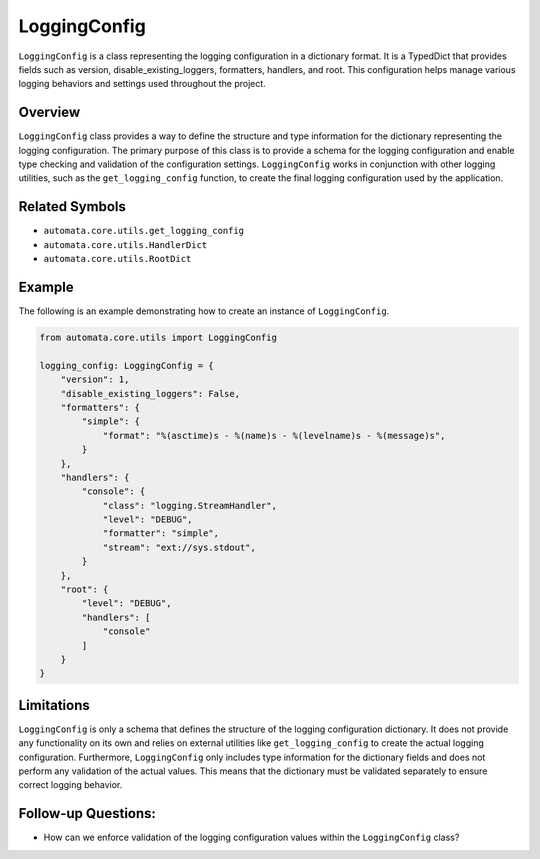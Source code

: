 LoggingConfig
=============

``LoggingConfig`` is a class representing the logging configuration in a
dictionary format. It is a TypedDict that provides fields such as
version, disable_existing_loggers, formatters, handlers, and root. This
configuration helps manage various logging behaviors and settings used
throughout the project.

Overview
--------

``LoggingConfig`` class provides a way to define the structure and type
information for the dictionary representing the logging configuration.
The primary purpose of this class is to provide a schema for the logging
configuration and enable type checking and validation of the
configuration settings. ``LoggingConfig`` works in conjunction with
other logging utilities, such as the ``get_logging_config`` function, to
create the final logging configuration used by the application.

Related Symbols
---------------

-  ``automata.core.utils.get_logging_config``
-  ``automata.core.utils.HandlerDict``
-  ``automata.core.utils.RootDict``

Example
-------

The following is an example demonstrating how to create an instance of
``LoggingConfig``.

.. code:: python

   from automata.core.utils import LoggingConfig

   logging_config: LoggingConfig = {
       "version": 1,
       "disable_existing_loggers": False,
       "formatters": {
           "simple": {
               "format": "%(asctime)s - %(name)s - %(levelname)s - %(message)s",
           }
       },
       "handlers": {
           "console": {
               "class": "logging.StreamHandler",
               "level": "DEBUG",
               "formatter": "simple",
               "stream": "ext://sys.stdout",
           }
       },
       "root": {
           "level": "DEBUG",
           "handlers": [
               "console"
           ]
       }
   }

Limitations
-----------

``LoggingConfig`` is only a schema that defines the structure of the
logging configuration dictionary. It does not provide any functionality
on its own and relies on external utilities like ``get_logging_config``
to create the actual logging configuration. Furthermore,
``LoggingConfig`` only includes type information for the dictionary
fields and does not perform any validation of the actual values. This
means that the dictionary must be validated separately to ensure correct
logging behavior.

Follow-up Questions:
--------------------

-  How can we enforce validation of the logging configuration values
   within the ``LoggingConfig`` class?
